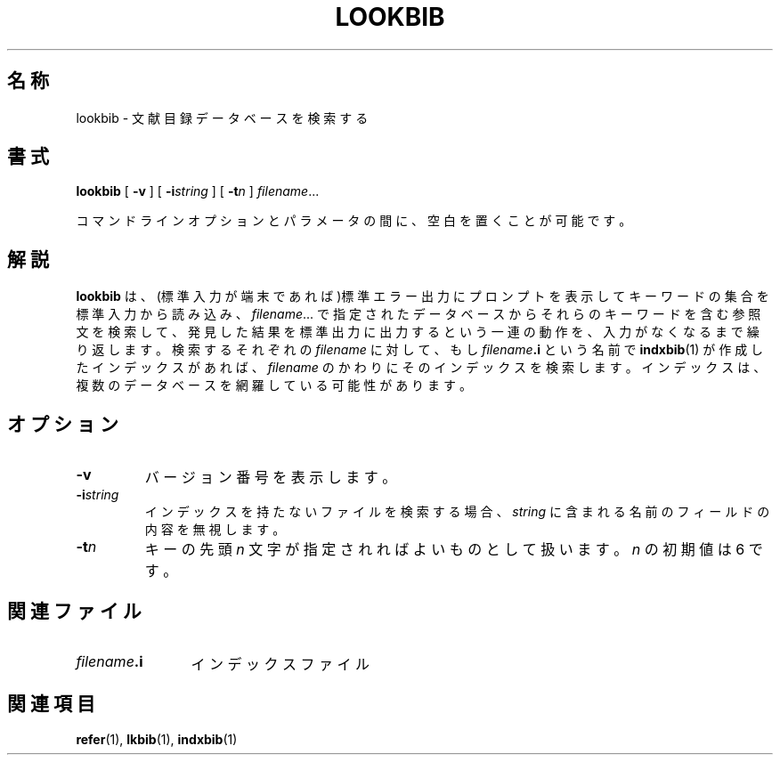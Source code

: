 .ig
Copyright (C) 1989-2000, 2001 Free Software Foundation, Inc.

Permission is granted to make and distribute verbatim copies of
this manual provided the copyright notice and this permission notice
are preserved on all copies.

Permission is granted to copy and distribute modified versions of this
manual under the conditions for verbatim copying, provided that the
entire resulting derived work is distributed under the terms of a
permission notice identical to this one.

Permission is granted to copy and distribute translations of this
manual into another language, under the above conditions for modified
versions, except that this permission notice may be included in
translations approved by the Free Software Foundation instead of in
the original English.
..
.\" $FreeBSD: doc/ja_JP.eucJP/man/man1/lookbib.1,v 1.8 2001/07/29 05:14:51 horikawa Exp $
.TH LOOKBIB 1 "6 August 2001" "Groff Version 1.17.2"
.SH 名称
lookbib \- 文献目録データベースを検索する
.SH 書式
.B lookbib
[
.B \-v
]
[
.BI \-i string
]
[
.BI \-t n
]
.IR filename \|.\|.\|.
.PP
コマンドラインオプションとパラメータの間に、空白を置くことが可能です。
.SH 解説
.B lookbib
は、(標準入力が端末であれば)標準エラー出力にプロンプトを表示して
キーワードの集合を標準入力から読み込み、
.IR filename \|.\|.\|.
で指定されたデータベースからそれらのキーワードを含む参照文を検索して、
発見した結果を標準出力に出力するという一連の動作を、
入力がなくなるまで繰り返します。検索するそれぞれの
.I filename
に対して、もし
.IB filename .i
という名前で
.BR indxbib (1)
が作成したインデックスがあれば、
.I filename
のかわりにそのインデックスを検索します。インデックスは、
複数のデータベースを網羅している可能性があります。
.SH オプション
.TP
.B \-v
バージョン番号を表示します。
.TP
.BI \-i string
インデックスを持たないファイルを検索する場合、
.I string
に含まれる名前のフィールドの内容を無視します。
.TP
.BI \-t n
キーの先頭
.I n
文字が指定されればよいものとして扱います。
.I n
の初期値は 6 です。
.SH 関連ファイル
.TP \w'\fIfilename\fB.i'u+2n
.IB filename .i
インデックスファイル
.SH 関連項目
.BR refer (1),
.BR lkbib (1),
.BR indxbib (1)
.
.\" Local Variables:
.\" mode: nroff
.\" End:
